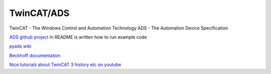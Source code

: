 TwinCAT/ADS
===========

TwinCAT - The Windows Control and Automation Technology
ADS - The Automation Device Specification

`ADS github project <https://github.com/Beckhoff/ADS>`_ 
In README is written how to run example code

`pyads wiki <https://pyads.readthedocs.io/en/latest/index.html>`_ 

`Beckhoff documentation <https://infosys.beckhoff.com/english.php?content=../content/1033/tc3_adsdll2/123108747.html&id=>`_ 

`Nice tutorials about TwinCAT 3 history etc on youtube <https://www.youtube.com/watch?v=0iDn9E0V1iw&list=PLimaF0nZKYHz3I3kFP4myaAYjmYk1SowO&index=1>`_ 